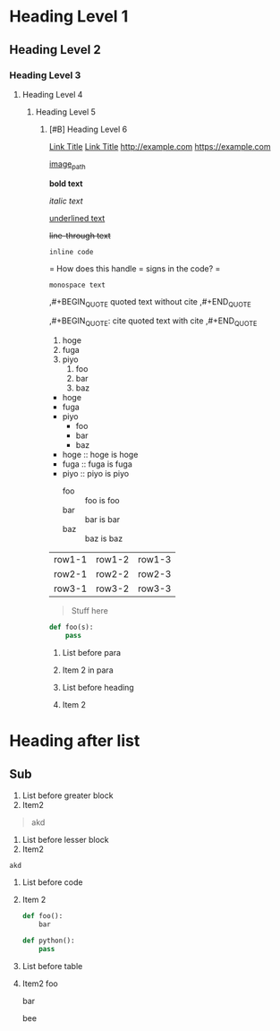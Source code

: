 * Heading Level 1
** Heading Level 2
*** Heading Level 3
**** Heading Level 4
***** Heading Level 5
****** [#B] Heading Level 6

[[http://example.com][Link Title]]
[[https://example.com][Link Title]]
[[http://example.com]]
[[https://example.com]]

[[https://fastly.picsum.photos/id/965/200/300.jpg?hmac=16gh0rrQrvUF3RJa52nRdq8hylkBd-pL4Ff9kqsNRDQ][image_path]]

*bold text*

/italic text/

_underlined text_

+line-through text+

=inline code=

=
How does this handle = signs in the code?
=

~monospace text~

,#+BEGIN_QUOTE
quoted text without cite
,#+END_QUOTE

,#+BEGIN_QUOTE: cite
quoted text with cite
,#+END_QUOTE


1. hoge
2. fuga
3. piyo
  1) foo
  2) bar
  3) baz


- hoge
- fuga
- piyo
  + foo
  + bar
  + baz

- hoge :: hoge is hoge
- fuga :: fuga is fuga
- piyo :: piyo is piyo
  + foo :: foo is foo
  + bar :: bar is bar
  + baz :: baz is baz
    
| row1-1 | row1-2 | row1-3 |
| row2-1 | row2-2 | row2-3 |
| row3-1 | row3-2 | row3-3 |



#+begin_quote
Stuff here
#+end_quote

#+begin_src python
  def foo(s):
      pass
#+end_src



1. List before para
2. Item 2
   in para

   
1. List before heading
2. Item 2
* Heading after list
** Sub



1. List before greater block
2. Item2
#+begin_quote
akd
#+end_quote


1. List before lesser block
2. Item2
#+begin_src
akd
#+end_src

1. List before code
2. Item 2
   #+begin_src python
     def foo():
         bar
   #+end_src 




     #+begin_src python
       def python():
           pass
     #+end_src 


   
   


  
  
1. List before table
2. Item2
   foo

   bar

   bee

   


   

   

